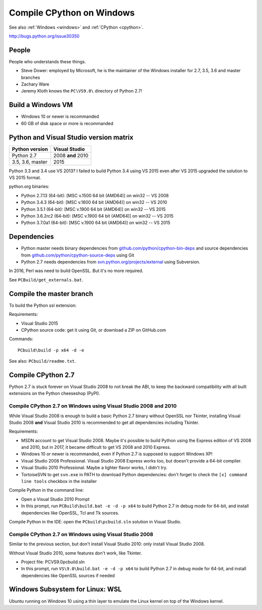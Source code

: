 .. _cpython-windows:

++++++++++++++++++++++++++
Compile CPython on Windows
++++++++++++++++++++++++++

See also :ref:`Windows <windows>` and :ref:`CPython <cpython>`.

http://bugs.python.org/issue30350

People
======

People who understands these things.

* Steve Dower: employed by Microsoft, he is the maintainer of the Windows
  installer for 2.7, 3.5, 3.6 and master branches
* Zachary Ware
* Jeremy Kloth knows the ``PC\VS9.0\`` directory of Python 2.7!


Build a Windows VM
==================

* Windows 10 or newer is recommanded
* 60 GB of disk space or more is recommanded


Python and Visual Studio version matrix
=======================================

================  =================
Python version    Visual Studio
================  =================
Python 2.7        2008 **and** 2010
3.5, 3.6, master  2015
================  =================

Python 3.3 and 3.4 use VS 2013? I failed to build Python 3.4 using VS 2015
even after VS 2015 upgraded the solution to VS 2015 format.

python.org binaries:

* Python 2.7.13 (64-bit): [MSC v.1500 64 bit (AMD64)] on win32 -- VS 2008
* Python 3.4.3 (64-bit): [MSC v.1600 64 bit (AMD64)] on win32 -- VS 2010
* Python 3.5.1 (64-bit): [MSC v.1900 64 bit (AMD64)] on win32 -- VS 2015
* Python 3.6.2rc2 (64-bit): [MSC v.1900 64 bit (AMD64)] on win32 -- VS 2015
* Python 3.7.0a1 (64-bit): [MSC v.1900 64 bit (AMD64)] on win32 -- VS 2015

Dependencies
============

* Python master needs binary dependencies from
  `github.com/python/cpython-bin-deps
  <https://github.com/python/cpython-bin-deps>`_ and source dependencies
  from `github.com/python/cpython-source-deps
  <https://github.com/python/cpython-source-deps>`_ using Git
* Python 2.7 needs dependencies from `svn.python.org/projects/external
  <http://svn.python.org/projects/external/>`_ using Subversion.

In 2016, Perl was need to build OpenSSL. But it's no more required.

See ``PCBuild/get_externals.bat``.


Compile the master branch
=========================

To build the Python ssl extension:

Requirements:

* Visual Studio 2015
* CPython source code: get it using Git, or download a ZIP on GitHub.com

Commands::

    PCbuild\build -p x64 -d -e

See also: ``PCbuild/readme.txt``.


Compile CPython 2.7
===================

Python 2.7 is stuck forever on Visual Studio 2008 to not break the ABI, to keep
the backward compatibility with all built extensions on the Python cheeseshop
(PyPI).

Compile CPython 2.7 on Windows using Visual Studio 2008 and 2010
----------------------------------------------------------------

While Visual Studio 2008 is enough to build a basic Python 2.7 binary without
OpenSSL nor Tkinter, installing Visual Studio 2008 **and** Visual Studio 2010
is recommended to get all dependencies including Tkinter.

Requirements:

* MSDN account to get Visual Studio 2008. Maybe it's possible to build Python
  using the Express edition of VS 2008 and 2010, but in 2017, it became
  difficult to get VS 2008 and 2010 Express.
* Windows 10 or newer is recommanded, even if Python 2.7 is supposed to support
  Windows XP!
* Visual Studio 2008 Professional. Visual Studio 2008 Express works too, but
  doesn't provide a 64-bit compiler.
* Visual Studio 2010 Professional. Maybe a lighter flavor works, I didn't try.
* TortoiseSVN to get ``svn.exe`` in PATH to download Python dependencies:
  don't forget to check the ``[x] command line tools`` checkbox in the
  installer

Compile Python in the command line:

* Open a Visual Studio 2010 Prompt
* In this prompt, run ``PCBuild\build.bat -e -d -p x64`` to build Python 2.7 in
  debug mode for 64-bit, and install dependencies like OpenSSL, Tcl and Tk
  sources.

Compile Python in the IDE: open the ``PCbuild\pcbuild.sln`` solution in Visual
Studio.

Compile CPython 2.7 on Windows using Visual Studio 2008
-------------------------------------------------------

Similar to the previous section, but don't install Visual Studio 2010: only
install Visual Studio 2008.

Without Visual Studio 2010, some features don't work, like Tkinter.

* Project file: PC\VS9.0\pcbuild.sln
* In this prompt, run ``VS\9.0\build.bat -e -d -p x64`` to build Python 2.7 in
  debug mode for 64-bit, and install dependencies like OpenSSL sources if
  needed


Windows Subsystem for Linux: WSL
================================

Ubuntu running on Windows 10 using a thin layer to emulate the Linux kernel on
top of the Windows kernel.
